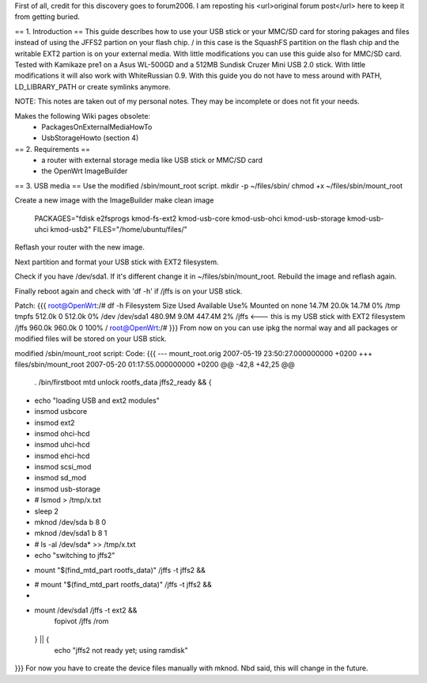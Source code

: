 First of all, credit for this discovery goes to forum2006. I am reposting his <url>original forum post</url> here to keep it from getting buried.

== 1. Introduction ==
This guide describes how to use your USB stick or your MMC/SD card for storing pakages and files instead of
using the JFFS2 partion on your flash chip. / in this case is the SquashFS partition on the flash chip and the
writable EXT2 partion is on your external media. With little modifications you can use this guide also for MMC/SD
card. Tested with Kamikaze pre1 on a Asus WL-500GD and a 512MB Sundisk Cruzer Mini USB 2.0 stick. With little
modifications it will also work with WhiteRussian 0.9.
With this guide you do not have to mess around with PATH, LD_LIBRARY_PATH or create symlinks anymore.

NOTE: This notes are taken out of my personal notes. They may be incomplete or does not fit your needs.

Makes the following Wiki pages obsolete:
 - PackagesOnExternalMediaHowTo

 - UsbStorageHowto (section 4)


== 2. Requirements ==
 - a router with external storage media like USB stick or MMC/SD card
 - the OpenWrt ImageBuilder

== 3. USB media ==
Use the modified /sbin/mount_root script.
mkdir -p ~/files/sbin/
chmod +x ~/files/sbin/mount_root

Create a new image with the ImageBuilder
make clean image \
    PACKAGES="fdisk e2fsprogs kmod-fs-ext2 kmod-usb-core kmod-usb-ohci kmod-usb-storage kmod-usb-uhci kmod-usb2" \
    FILES="/home/ubuntu/files/"

Reflash your router with the new image.

Next partition and format your USB stick with EXT2 filesystem.

Check if you have /dev/sda1. If it's different change it in ~/files/sbin/mount_root. Rebuild the image and reflash again.

Finally reboot again and check with 'df -h' if /jffs is on your USB stick.

Patch:
{{{
root@OpenWrt:/# df -h
Filesystem                Size      Used Available Use% Mounted on
none                     14.7M     20.0k     14.7M   0% /tmp
tmpfs                   512.0k         0    512.0k   0% /dev
/dev/sda1               480.9M      9.0M    447.4M   2% /jffs <--- this is my USB stick with EXT2 filesystem
/jffs                   960.0k    960.0k         0 100% /
root@OpenWrt:/#
}}}
From now on you can use ipkg the normal way and all packages or modified files will be stored on your USB stick.

modified /sbin/mount_root script:
Code:
{{{
--- mount_root.orig     2007-05-19 23:50:27.000000000 +0200
+++ files/sbin/mount_root       2007-05-20 01:17:55.000000000 +0200
@@ -42,8 +42,25 @@
                . /bin/firstboot
                mtd unlock rootfs_data
                jffs2_ready && {
+                       echo "loading USB and ext2 modules"
+                       insmod usbcore
+                       insmod ext2
+                       insmod ohci-hcd
+                       insmod uhci-hcd
+                       insmod ehci-hcd
+                       insmod scsi_mod
+                       insmod sd_mod
+                       insmod usb-storage
+                       # lsmod > /tmp/x.txt
+                       sleep 2
+                       mknod /dev/sda b 8 0
+                       mknod /dev/sda1 b 8 1
+                       # ls -al /dev/sda* >> /tmp/x.txt
+
                        echo "switching to jffs2"
-                       mount "$(find_mtd_part rootfs_data)" /jffs -t jffs2 && \
+                       # mount "$(find_mtd_part rootfs_data)" /jffs -t jffs2 && \
+
+                       mount /dev/sda1 /jffs -t ext2 && \
                                fopivot /jffs /rom
                } || {
                        echo "jffs2 not ready yet; using ramdisk"
}}}
For now you have to create the device files manually with mknod. Nbd said, this will change in the future.
